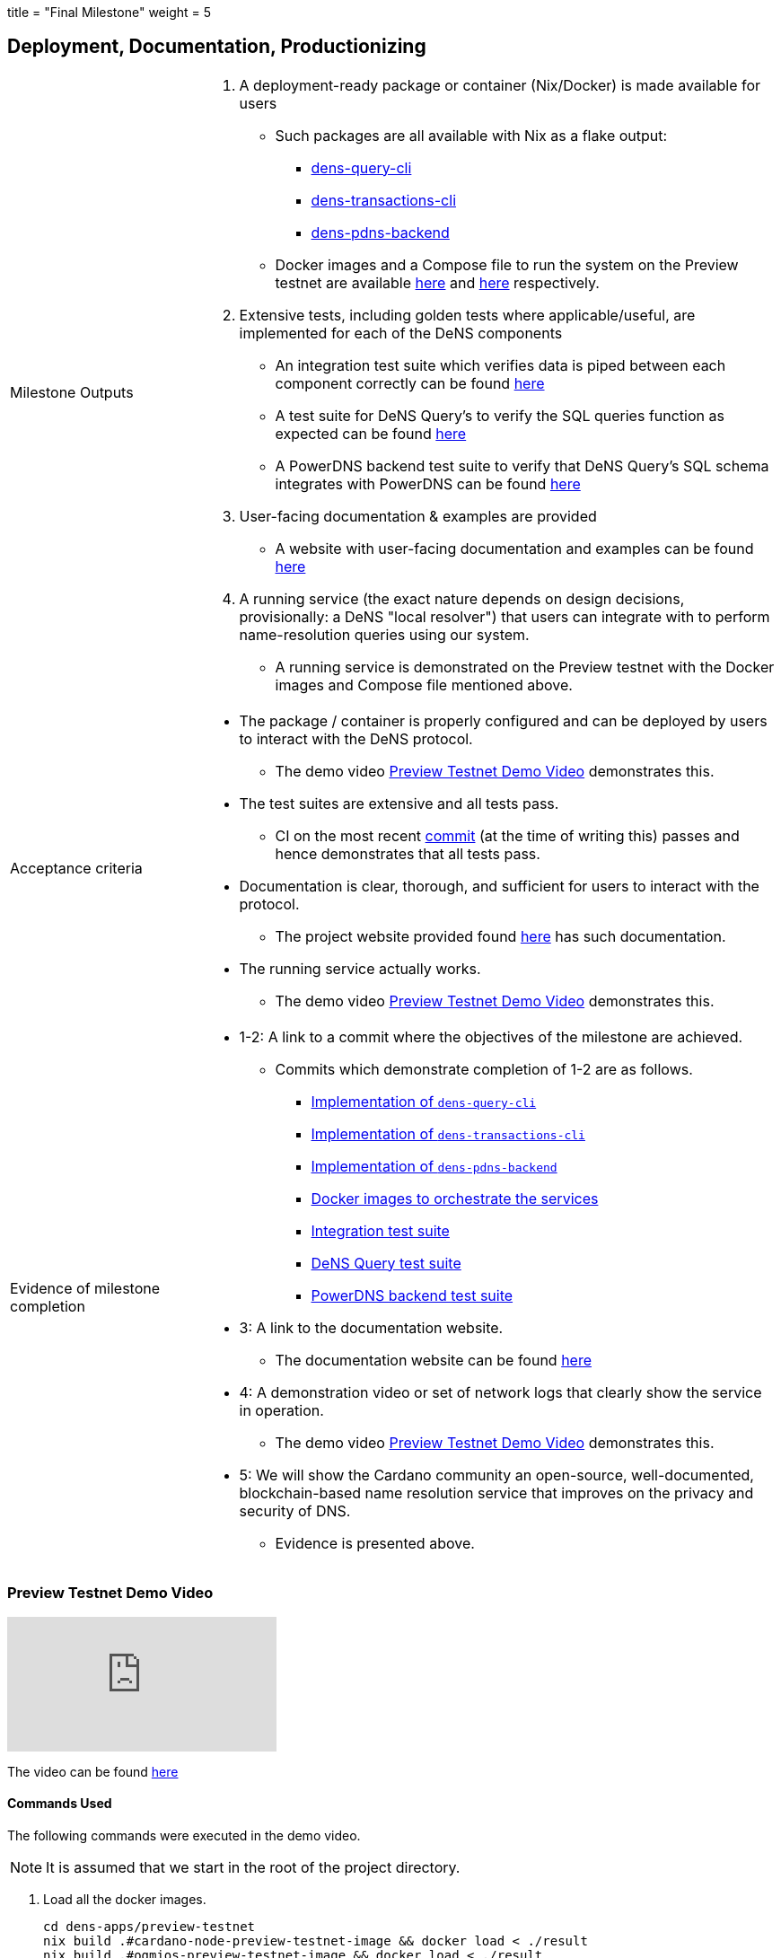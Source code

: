 +++
title = "Final Milestone"
weight = 5
+++

:toc:
:relfilesuffix: /

== Deployment, Documentation, Productionizing
[cols="1,3a"]
|===

// Milestone outputs
^|Milestone Outputs
|

1. A deployment-ready package or container (Nix/Docker) is made available for users 

** Such packages are all available with Nix as a flake output:

*** https://github.com/mlabs-haskell/DeNS/blob/f5a8c6f419dffdd77b052f74d80e9824842e1bca/dens-query/build.nix#L45[dens-query-cli]

*** https://github.com/mlabs-haskell/DeNS/blob/f5a8c6f419dffdd77b052f74d80e9824842e1bca/dens-transactions/build.nix#L26[dens-transactions-cli]

*** https://github.com/mlabs-haskell/DeNS/blob/main/dens-apps/pdns/dens-pdns-backend/build.nix#L38[dens-pdns-backend]

** Docker images and a Compose file to run the system on the Preview testnet are available https://github.com/mlabs-haskell/DeNS/blob/b4fbf713e6289ca57786140fe4201819e8ae2266/dens-apps/preview-testnet/build.nix[here] and https://github.com/mlabs-haskell/DeNS/blob/b4fbf713e6289ca57786140fe4201819e8ae2266/dens-apps/preview-testnet/docker-compose.yml[here] respectively.

2. Extensive tests, including golden tests where applicable/useful, are implemented for each of the DeNS components

** An integration test suite which verifies data is piped between each component correctly can be found https://github.com/mlabs-haskell/DeNS/tree/656a29b39581e97dc9403d3ddfbf882a79c62a56/dens-testsuites/integration[here]

** A test suite for DeNS Query's to verify the SQL queries function as expected can be found https://github.com/mlabs-haskell/DeNS/tree/f12e3f85e3ed666bd3d8a7b06966babe7071d640/dens-query/src/Tests[here]

** A PowerDNS backend test suite to verify that DeNS Query's SQL schema integrates with PowerDNS can be found https://github.com/mlabs-haskell/DeNS/tree/76cc117681bde6c23c76a360ee997c1124db92b3/dens-apps/pdns/dens-pdns-backend/src/tests[here]

3. User-facing documentation & examples are provided 

** A website with user-facing documentation and examples can be found xref:../../../../DeNS.adoc[here]

4. A running service (the exact nature depends on design decisions, provisionally: a DeNS "local resolver") that users can integrate with to perform name-resolution queries using our system. 

** A running service is demonstrated on the Preview testnet with the Docker images and Compose file mentioned above.

// Acceptance criteria

^|Acceptance criteria
|

* The package / container is properly configured and can be deployed by users to interact with the DeNS protocol. 

** The demo video <<_preview_testnet_demo_video>> demonstrates this.

* The test suites are extensive and all tests pass. 

** CI on the most recent https://hercules-ci.com/github/mlabs-haskell/DeNS/jobs/575[commit] (at the time of writing this) passes and hence demonstrates that all tests pass.

* Documentation is clear, thorough, and sufficient for users to interact with the protocol.

** The project website provided found xref:../../../../DeNS.adoc[here] has such documentation.

* The running service actually works. 

** The demo video <<_preview_testnet_demo_video>> demonstrates this.


// Evidence of milestone completion
^|Evidence of milestone completion
|

* 1-2: A link to a commit where the objectives of the milestone are achieved. 

** Commits which demonstrate completion of 1-2 are as follows.

*** https://github.com/mlabs-haskell/DeNS/blob/f5a8c6f419dffdd77b052f74d80e9824842e1bca/dens-query/build.nix#L45[Implementation of `dens-query-cli`]

*** https://github.com/mlabs-haskell/DeNS/blob/f5a8c6f419dffdd77b052f74d80e9824842e1bca/dens-transactions/build.nix#L26[Implementation of `dens-transactions-cli`]

*** https://github.com/mlabs-haskell/DeNS/blob/main/dens-apps/pdns/dens-pdns-backend/build.nix#L38[Implementation of `dens-pdns-backend`]

*** https://github.com/mlabs-haskell/DeNS/blob/b4fbf713e6289ca57786140fe4201819e8ae2266/dens-apps/preview-testnet/build.nix[Docker images to orchestrate the services]

*** https://github.com/mlabs-haskell/DeNS/tree/656a29b39581e97dc9403d3ddfbf882a79c62a56/dens-testsuites/integration[Integration test suite]

*** https://github.com/mlabs-haskell/DeNS/tree/f12e3f85e3ed666bd3d8a7b06966babe7071d640/dens-query/src/Tests[DeNS Query test suite]

*** https://github.com/mlabs-haskell/DeNS/tree/76cc117681bde6c23c76a360ee997c1124db92b3/dens-apps/pdns/dens-pdns-backend/src/tests[PowerDNS backend test suite]

* 3: A link to the documentation website. 

** The documentation website can be found https://mlabs-haskell.github.io/DeNS/[here]

* 4: A demonstration video or set of network logs that clearly show the service in operation. 

** The demo video <<_preview_testnet_demo_video>> demonstrates this.

* 5: We will show the Cardano community an open-source, well-documented, blockchain-based name resolution service that improves on the privacy and security of DNS. 

** Evidence is presented above.

|===

=== Preview Testnet Demo Video

video::_JK_kiDhnTM[youtube]

The video can be found https://youtu.be/_JK_kiDhnTM[here]


==== Commands Used

The following commands were executed in the demo video.

NOTE: It is assumed that we start in the root of the project directory.

. Load all the docker images.
+
[source,shell]
```
cd dens-apps/preview-testnet
nix build .#cardano-node-preview-testnet-image && docker load < ./result
nix build .#ogmios-preview-testnet-image && docker load < ./result
nix build .#dens-query-preview-testnet-image && docker load < ./result
nix build .#dens-pdns-preview-testnet-image && docker load < ./result
nix build .#dens-pdns-backend-preview-testnet-image && docker load  < ./result
nix build .#dens-query-postgres-preview-testnet-image && docker load < ./result
```
+
NOTE: These commands were done prior to filming the demo video

. Run all services using the https://docs.docker.com/compose/compose-file[Compose file].
+
[source,shell]
```
docker compose up
```

. Wait several hours for the services to sync with the preview testnet.

. Check that `+testdomainname.com+` has no RRs associated with it using the well known DNS lookup utility `+dig+`.
+
[source,shell]
```
dig @127.0.0.1 -p 6653 testdomainname.com
```
+
IMPORTANT: The Compose file maps the port 6653 on the host machine to the PowerDNS server running in the docker image.

. Purchase the domain name `+testdomainname.com+`
+
[source,shell]
```
docker exec -it preview-testnet-dens-query-1 \
    dens-transactions-cli \
        register-domain \
        --ogmios-host ogmios \
        --ogmios-port 1337 \
        --network Preview \
        --protocol-nft-tx-out-ref "5969b450ec00019044fbcb1cd5973cc80a47b1507e2e0e14f3e6e4a2f23cdabd#0" \
        --dens-query-socket-path /ipc/dens-query/dens-query.sock \
        --private-key-bech32 ed25519_sk1p8874wgza2c5yxytucugt2k2mrw3l3gkpg6ezxn498smerqh8j0qe078pu \
        --domain-name testdomainname.com
```

. Associate `+testdomainname.com+` with some RRs
+
[source,shell]
```
docker exec -it preview-testnet-dens-query-1 \
    dens-transactions-cli \
        update-record \
        --ogmios-host ogmios \
        --ogmios-port 1337 \
        --network Preview \
        --protocol-nft-tx-out-ref "5969b450ec00019044fbcb1cd5973cc80a47b1507e2e0e14f3e6e4a2f23cdabd#0" \
        --dens-query-socket-path /ipc/dens-query/dens-query.sock \
        --private-key-bech32 ed25519_sk1p8874wgza2c5yxytucugt2k2mrw3l3gkpg6ezxn498smerqh8j0qe078pu \
        --domain-name testdomainname.com \
        --a-record "270,69.69.69.69" \
        --soa-record "30,ns1.testdomainname.com dns-admin.testdomainname.com 639491960 900 900 1800 60"
```
. Verify that `+testdomainname.com+` has the RRs we just associated it with.
+
[source,shell]
```
dig @127.0.0.1 -p 6653 testdomainname.com
```

===== Logs
The terminal output of the demo is as follows.

[source,shell]
```
$ dig @127.0.0.1 -p 6653 testdomainname.com

; <<>> DiG 9.18.19 <<>> @127.0.0.1 -p 6653 testdomainname.com
; (1 server found)
;; global options: +cmd
;; Got answer:
;; ->>HEADER<<- opcode: QUERY, status: SERVFAIL, id: 11316
;; flags: qr aa rd; QUERY: 1, ANSWER: 0, AUTHORITY: 0, ADDITIONAL: 1
;; WARNING: recursion requested but not available

;; OPT PSEUDOSECTION:
; EDNS: version: 0, flags:; udp: 1232
;; QUESTION SECTION:
;testdomainname.com.		IN	A

;; Query time: 2 msec
;; SERVER: 127.0.0.1#6653(127.0.0.1) (UDP)
;; WHEN: Wed Jun 05 02:40:22 MDT 2024
;; MSG SIZE  rcvd: 47

$ docker exec -it preview-testnet-dens-query-1 \
    dens-transactions-cli \
        register-domain \
        --ogmios-host ogmios \
        --ogmios-port 1337 \
        --network Preview \
        --protocol-nft-tx-out-ref "5969b450ec00019044fbcb1cd5973cc80a47b1507e2e0e14f3e6e4a2f23cdabd#0" \
        --dens-query-socket-path /ipc/dens-query/dens-query.sock \
        --private-key-bech32 ed25519_sk1p8874wgza2c5yxytucugt2k2mrw3l3gkpg6ezxn498smerqh8j0qe078pu \
        --domain-name testdomainname.com
(node:136) ExperimentalWarning: Importing JSON modules is an experimental feature and might change at any time
(Use `node --trace-warnings ...` to show where the warning was created)
info: Tx hash: 9bda385ff825254f416b7c2275e0c4277c6493224ea83163ab724f21a4b6a4da
$ docker exec -it preview-testnet-dens-query-1 \
    dens-transactions-cli \
        update-record \
        --ogmios-host ogmios \
        --ogmios-port 1337 \
        --network Preview \
        --protocol-nft-tx-out-ref "5969b450ec00019044fbcb1cd5973cc80a47b1507e2e0e14f3e6e4a2f23cdabd#0" \
        --dens-query-socket-path /ipc/dens-query/dens-query.sock \
        --private-key-bech32 ed25519_sk1p8874wgza2c5yxytucugt2k2mrw3l3gkpg6ezxn498smerqh8j0qe078pu \
        --domain-name testdomainname.com \
        --a-record "270,69.69.69.69" \
        --soa-record "30,ns1.testdomainname.com dns-admin.testdomainname.com 639491960 900 900 1800 60"
(node:158) ExperimentalWarning: Importing JSON modules is an experimental feature and might change at any time
(Use `node --trace-warnings ...` to show where the warning was created)
info: Tx hash: 6414ea74af6ecc214fdac327b5abca8be80f6b9f9dbdb5ec920cedded343a349
$ dig @127.0.0.1 -p 6653 testdomainname.com

; <<>> DiG 9.18.19 <<>> @127.0.0.1 -p 6653 testdomainname.com
; (1 server found)
;; global options: +cmd
;; Got answer:
;; ->>HEADER<<- opcode: QUERY, status: SERVFAIL, id: 14626
;; flags: qr aa rd; QUERY: 1, ANSWER: 0, AUTHORITY: 0, ADDITIONAL: 1
;; WARNING: recursion requested but not available

;; OPT PSEUDOSECTION:
; EDNS: version: 0, flags:; udp: 1232
;; QUESTION SECTION:
;testdomainname.com.		IN	A

;; Query time: 1 msec
;; SERVER: 127.0.0.1#6653(127.0.0.1) (UDP)
;; WHEN: Wed Jun 05 02:42:02 MDT 2024
;; MSG SIZE  rcvd: 47

$ dig @127.0.0.1 -p 6653 testdomainname.com

; <<>> DiG 9.18.19 <<>> @127.0.0.1 -p 6653 testdomainname.com
; (1 server found)
;; global options: +cmd
;; Got answer:
;; ->>HEADER<<- opcode: QUERY, status: SERVFAIL, id: 5485
;; flags: qr aa rd; QUERY: 1, ANSWER: 0, AUTHORITY: 0, ADDITIONAL: 1
;; WARNING: recursion requested but not available

;; OPT PSEUDOSECTION:
; EDNS: version: 0, flags:; udp: 1232
;; QUESTION SECTION:
;testdomainname.com.		IN	A

;; Query time: 1 msec
;; SERVER: 127.0.0.1#6653(127.0.0.1) (UDP)
;; WHEN: Wed Jun 05 02:42:25 MDT 2024
;; MSG SIZE  rcvd: 47

$ dig @127.0.0.1 -p 6653 testdomainname.com

; <<>> DiG 9.18.19 <<>> @127.0.0.1 -p 6653 testdomainname.com
; (1 server found)
;; global options: +cmd
;; Got answer:
;; ->>HEADER<<- opcode: QUERY, status: NOERROR, id: 13253
;; flags: qr aa rd; QUERY: 1, ANSWER: 1, AUTHORITY: 0, ADDITIONAL: 1
;; WARNING: recursion requested but not available

;; OPT PSEUDOSECTION:
; EDNS: version: 0, flags:; udp: 1232
;; QUESTION SECTION:
;testdomainname.com.		IN	A

;; ANSWER SECTION:
testdomainname.com.	270	IN	A	69.69.69.69

;; Query time: 20 msec
;; SERVER: 127.0.0.1#6653(127.0.0.1) (UDP)
;; WHEN: Wed Jun 05 02:42:33 MDT 2024
;; MSG SIZE  rcvd: 63
```
